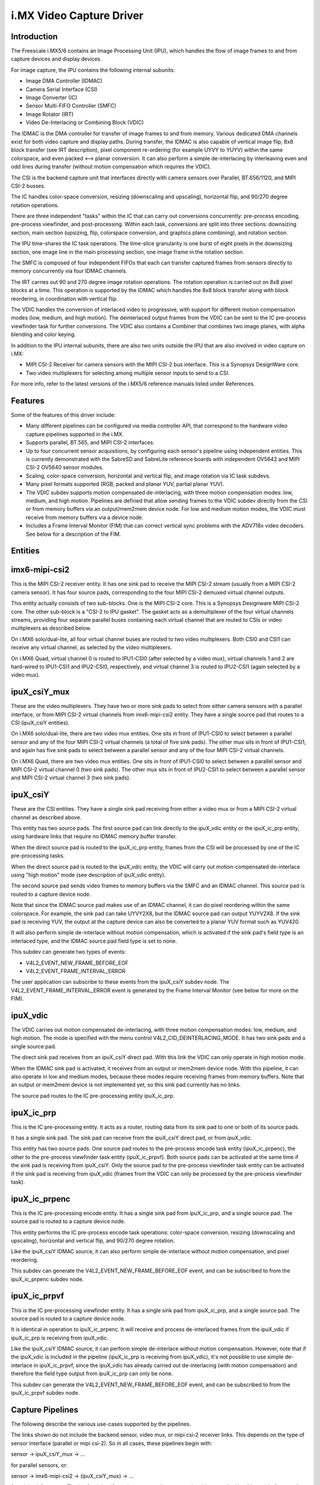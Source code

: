i.MX Video Capture Driver
=========================

Introduction
------------

The Freescale i.MX5/6 contains an Image Processing Unit (IPU), which
handles the flow of image frames to and from capture devices and
display devices.

For image capture, the IPU contains the following internal subunits:

- Image DMA Controller (IDMAC)
- Camera Serial Interface (CSI)
- Image Converter (IC)
- Sensor Multi-FIFO Controller (SMFC)
- Image Rotator (IRT)
- Video De-Interlacing or Combining Block (VDIC)

The IDMAC is the DMA controller for transfer of image frames to and from
memory. Various dedicated DMA channels exist for both video capture and
display paths. During transfer, the IDMAC is also capable of vertical
image flip, 8x8 block transfer (see IRT description), pixel component
re-ordering (for example UYVY to YUYV) within the same colorspace, and
even packed <--> planar conversion. It can also perform a simple
de-interlacing by interleaving even and odd lines during transfer
(without motion compensation which requires the VDIC).

The CSI is the backend capture unit that interfaces directly with
camera sensors over Parallel, BT.656/1120, and MIPI CSI-2 busses.

The IC handles color-space conversion, resizing (downscaling and
upscaling), horizontal flip, and 90/270 degree rotation operations.

There are three independent "tasks" within the IC that can carry out
conversions concurrently: pre-process encoding, pre-process viewfinder,
and post-processing. Within each task, conversions are split into three
sections: downsizing section, main section (upsizing, flip, colorspace
conversion, and graphics plane combining), and rotation section.

The IPU time-shares the IC task operations. The time-slice granularity
is one burst of eight pixels in the downsizing section, one image line
in the main processing section, one image frame in the rotation section.

The SMFC is composed of four independent FIFOs that each can transfer
captured frames from sensors directly to memory concurrently via four
IDMAC channels.

The IRT carries out 90 and 270 degree image rotation operations. The
rotation operation is carried out on 8x8 pixel blocks at a time. This
operation is supported by the IDMAC which handles the 8x8 block transfer
along with block reordering, in coordination with vertical flip.

The VDIC handles the conversion of interlaced video to progressive, with
support for different motion compensation modes (low, medium, and high
motion). The deinterlaced output frames from the VDIC can be sent to the
IC pre-process viewfinder task for further conversions. The VDIC also
contains a Combiner that combines two image planes, with alpha blending
and color keying.

In addition to the IPU internal subunits, there are also two units
outside the IPU that are also involved in video capture on i.MX:

- MIPI CSI-2 Receiver for camera sensors with the MIPI CSI-2 bus
  interface. This is a Synopsys DesignWare core.
- Two video multiplexers for selecting among multiple sensor inputs
  to send to a CSI.

For more info, refer to the latest versions of the i.MX5/6 reference
manuals listed under References.


Features
--------

Some of the features of this driver include:

- Many different pipelines can be configured via media controller API,
  that correspond to the hardware video capture pipelines supported in
  the i.MX.

- Supports parallel, BT.565, and MIPI CSI-2 interfaces.

- Up to four concurrent sensor acquisitions, by configuring each
  sensor's pipeline using independent entities. This is currently
  demonstrated with the SabreSD and SabreLite reference boards with
  independent OV5642 and MIPI CSI-2 OV5640 sensor modules.

- Scaling, color-space conversion, horizontal and vertical flip, and
  image rotation via IC task subdevs.

- Many pixel formats supported (RGB, packed and planar YUV, partial
  planar YUV).

- The VDIC subdev supports motion compensated de-interlacing, with three
  motion compensation modes: low, medium, and high motion. Pipelines are
  defined that allow sending frames to the VDIC subdev directly from the
  CSI or from memory buffers via an output/mem2mem device node. For low
  and medium motion modes, the VDIC must receive from memory buffers via
  a device node.

- Includes a Frame Interval Monitor (FIM) that can correct vertical sync
  problems with the ADV718x video decoders. See below for a description
  of the FIM.


Entities
--------

imx6-mipi-csi2
--------------

This is the MIPI CSI-2 receiver entity. It has one sink pad to receive
the MIPI CSI-2 stream (usually from a MIPI CSI-2 camera sensor). It has
four source pads, corresponding to the four MIPI CSI-2 demuxed virtual
channel outputs.

This entity actually consists of two sub-blocks. One is the MIPI CSI-2
core. This is a Synopsys Designware MIPI CSI-2 core. The other sub-block
is a "CSI-2 to IPU gasket". The gasket acts as a demultiplexer of the
four virtual channels streams, providing four separate parallel buses
containing each virtual channel that are routed to CSIs or video
multiplexers as described below.

On i.MX6 solo/dual-lite, all four virtual channel buses are routed to
two video multiplexers. Both CSI0 and CSI1 can receive any virtual
channel, as selected by the video multiplexers.

On i.MX6 Quad, virtual channel 0 is routed to IPU1-CSI0 (after selected
by a video mux), virtual channels 1 and 2 are hard-wired to IPU1-CSI1
and IPU2-CSI0, respectively, and virtual channel 3 is routed to
IPU2-CSI1 (again selected by a video mux).

ipuX_csiY_mux
-------------

These are the video multiplexers. They have two or more sink pads to
select from either camera sensors with a parallel interface, or from
MIPI CSI-2 virtual channels from imx6-mipi-csi2 entity. They have a
single source pad that routes to a CSI (ipuX_csiY entities).

On i.MX6 solo/dual-lite, there are two video mux entities. One sits
in front of IPU1-CSI0 to select between a parallel sensor and any of
the four MIPI CSI-2 virtual channels (a total of five sink pads). The
other mux sits in front of IPU1-CSI1, and again has five sink pads to
select between a parallel sensor and any of the four MIPI CSI-2 virtual
channels.

On i.MX6 Quad, there are two video mux entities. One sits in front of
IPU1-CSI0 to select between a parallel sensor and MIPI CSI-2 virtual
channel 0 (two sink pads). The other mux sits in front of IPU2-CSI1 to
select between a parallel sensor and MIPI CSI-2 virtual channel 3 (two
sink pads).

ipuX_csiY
---------

These are the CSI entities. They have a single sink pad receiving from
either a video mux or from a MIPI CSI-2 virtual channel as described
above.

This entity has two source pads. The first source pad can link directly
to the ipuX_vdic entity or the ipuX_ic_prp entity, using hardware links
that require no IDMAC memory buffer transfer.

When the direct source pad is routed to the ipuX_ic_prp entity, frames
from the CSI will be processed by one of the IC pre-processing tasks.

When the direct source pad is routed to the ipuX_vdic entity, the VDIC
will carry out motion-compensated de-interlace using "high motion" mode
(see description of ipuX_vdic entity).

The second source pad sends video frames to memory buffers via the SMFC
and an IDMAC channel. This source pad is routed to a capture device
node.

Note that since the IDMAC source pad makes use of an IDMAC channel, it
can do pixel reordering within the same colorspace. For example, the
sink pad can take UYVY2X8, but the IDMAC source pad can output YUYV2X8.
If the sink pad is receiving YUV, the output at the capture device can
also be converted to a planar YUV format such as YUV420.

It will also perform simple de-interlace without motion compensation,
which is activated if the sink pad's field type is an interlaced type,
and the IDMAC source pad field type is set to none.

This subdev can generate two types of events:

- V4L2_EVENT_NEW_FRAME_BEFORE_EOF
- V4L2_EVENT_FRAME_INTERVAL_ERROR

The user application can subscribe to these events from the ipuX_csiY
subdev node. The V4L2_EVENT_FRAME_INTERVAL_ERROR event is generated
by the Frame Interval Monitor (see below for more on the FIM).

ipuX_vdic
---------

The VDIC carries out motion compensated de-interlacing, with three
motion compensation modes: low, medium, and high motion. The mode is
specified with the menu control V4L2_CID_DEINTERLACING_MODE. It has
two sink pads and a single source pad.

The direct sink pad receives from an ipuX_csiY direct pad. With this
link the VDIC can only operate in high motion mode.

When the IDMAC sink pad is activated, it receives from an output
or mem2mem device node. With this pipeline, it can also operate
in low and medium modes, because these modes require receiving
frames from memory buffers. Note that an output or mem2mem device
is not implemented yet, so this sink pad currently has no links.

The source pad routes to the IC pre-processing entity ipuX_ic_prp.

ipuX_ic_prp
-----------

This is the IC pre-processing entity. It acts as a router, routing
data from its sink pad to one or both of its source pads.

It has a single sink pad. The sink pad can receive from the ipuX_csiY
direct pad, or from ipuX_vdic.

This entity has two source pads. One source pad routes to the
pre-process encode task entity (ipuX_ic_prpenc), the other to the
pre-process viewfinder task entity (ipuX_ic_prpvf). Both source pads
can be activated at the same time if the sink pad is receiving from
ipuX_csiY. Only the source pad to the pre-process viewfinder task entity
can be activated if the sink pad is receiving from ipuX_vdic (frames
from the VDIC can only be processed by the pre-process viewfinder task).

ipuX_ic_prpenc
--------------

This is the IC pre-processing encode entity. It has a single sink pad
from ipuX_ic_prp, and a single source pad. The source pad is routed
to a capture device node.

This entity performs the IC pre-process encode task operations:
color-space conversion, resizing (downscaling and upscaling), horizontal
and vertical flip, and 90/270 degree rotation.

Like the ipuX_csiY IDMAC source, it can also perform simple de-interlace
without motion compensation, and pixel reordering.

This subdev can generate the V4L2_EVENT_NEW_FRAME_BEFORE_EOF event, and
can be subscribed to from the ipuX_ic_prpenc subdev node.

ipuX_ic_prpvf
-------------

This is the IC pre-processing viewfinder entity. It has a single sink pad
from ipuX_ic_prp, and a single source pad. The source pad is routed to
a capture device node.

It is identical in operation to ipuX_ic_prpenc. It will receive and
process de-interlaced frames from the ipuX_vdic if ipuX_ic_prp is
receiving from ipuX_vdic.

Like the ipuX_csiY IDMAC source, it can perform simple de-interlace
without motion compensation. However, note that if the ipuX_vdic is
included in the pipeline (ipuX_ic_prp is receiving from ipuX_vdic),
it's not possible to use simple de-interlace in ipuX_ic_prpvf, since
the ipuX_vdic has already carried out de-interlacing (with motion
compensation) and therefore the field type output from ipuX_ic_prp can
only be none.

This subdev can generate the V4L2_EVENT_NEW_FRAME_BEFORE_EOF event, and
can be subscribed to from the ipuX_ic_prpvf subdev node.

Capture Pipelines
-----------------

The following describe the various use-cases supported by the pipelines.

The links shown do not include the backend sensor, video mux, or mipi
csi-2 receiver links. This depends on the type of sensor interface
(parallel or mipi csi-2). So in all cases, these pipelines begin with:

sensor -> ipuX_csiY_mux -> ...

for parallel sensors, or:

sensor -> imx6-mipi-csi2 -> (ipuX_csiY_mux) -> ...

for mipi csi-2 sensors. The imx6-mipi-csi2 receiver may need to route
to the video mux (ipuX_csiY_mux) before sending to the CSI, depending
on the mipi csi-2 virtual channel, hence ipuX_csiY_mux is shown in
parenthesis.

Unprocessed Video Capture:
--------------------------

Send frames directly from sensor to camera device interface node, with
no conversions:

-> ipuX_csiY IDMAC pad -> capture node

IC Direct Conversions:
----------------------

This pipeline uses the preprocess encode entity to route frames directly
from the CSI to the IC, to carry out scaling up to 1024x1024 resolution,
CSC, flipping, and image rotation:

-> ipuX_csiY direct pad -> ipuX_ic_prp -> ipuX_ic_prpenc -> capture node

Motion Compensated De-interlace:
--------------------------------

This pipeline routes frames from the CSI direct pad to the VDIC entity to
support motion-compensated de-interlacing (high motion mode only),
scaling up to 1024x1024, CSC, flip, and rotation:

-> ipuX_csiY direct pad -> ipuX_vdic direct pad -> ipuX_ic_prp ->
   ipuX_ic_prpvf -> capture node


Usage Notes
-----------

Many of the subdevs require information from the active sensor in the
current pipeline when configuring pad formats. Therefore the media links
should be established before configuring the media pad formats.

Similarly, the capture device interfaces inherit controls from the
active entities in the current pipeline at link-setup time. Therefore
the capture device node links should be the last links established in
order for the capture interfaces to "see" and inherit all possible
controls.

The following are usage notes for Sabre- reference platforms:


SabreLite with OV5642 and OV5640
--------------------------------

This platform requires the OmniVision OV5642 module with a parallel
camera interface, and the OV5640 module with a MIPI CSI-2
interface. Both modules are available from Boundary Devices:

https://boundarydevices.com/products/nit6x_5mp
https://boundarydevices.com/product/nit6x_5mp_mipi

Note that if only one camera module is available, the other sensor
node can be disabled in the device tree.

The OV5642 module is connected to the parallel bus input on the i.MX
internal video mux to IPU1 CSI0. It's i2c bus connects to i2c bus 2.

The MIPI CSI-2 OV5640 module is connected to the i.MX internal MIPI CSI-2
receiver, and the four virtual channel outputs from the receiver are
routed as follows: vc0 to the IPU1 CSI0 mux, vc1 directly to IPU1 CSI1,
vc2 directly to IPU2 CSI0, and vc3 to the IPU2 CSI1 mux. The OV5640 is
also connected to i2c bus 2 on the SabreLite, therefore the OV5642 and
OV5640 must not share the same i2c slave address.

The following basic example configures unprocessed video capture
pipelines for both sensors. The OV5642 is routed to ipu1_csi0, and
the OV5640 (transmitting on mipi csi-2 virtual channel 1) is routed
to ipu1_csi1. Both sensors are configured to output 640x480, the
OV5642 outputs YUYV2X8, the OV5640 UYVY2X8:

.. code-block:: none

   # Setup links for OV5642
   media-ctl -l '"ov5642 1-0042":0 -> "ipu1_csi0_mux":1[1]'
   media-ctl -l '"ipu1_csi0_mux":2 -> "ipu1_csi0":0[1]'
   media-ctl -l '"ipu1_csi0":2 -> "ipu1_csi0 capture":0[1]'
   # Setup links for OV5640
   media-ctl -l '"ov5640 1-0040":0 -> "imx6-mipi-csi2":0[1]'
   media-ctl -l '"imx6-mipi-csi2":2 -> "ipu1_csi1":0[1]'
   media-ctl -l '"ipu1_csi1":2 -> "ipu1_csi1 capture":0[1]'
   # Configure pads for OV5642 pipeline
   media-ctl -V "\"ov5642 1-0042\":0 [fmt:YUYV2X8/640x480 field:none]"
   media-ctl -V "\"ipu1_csi0_mux\":2 [fmt:YUYV2X8/640x480 field:none]"
   media-ctl -V "\"ipu1_csi0\":2 [fmt:AYUV32/640x480 field:none]"
   # Configure pads for OV5640 pipeline
   media-ctl -V "\"ov5640 1-0040\":0 [fmt:UYVY2X8/640x480 field:none]"
   media-ctl -V "\"imx6-mipi-csi2\":2 [fmt:UYVY2X8/640x480 field:none]"
   media-ctl -V "\"ipu1_csi1\":2 [fmt:AYUV32/640x480 field:none]"

Streaming can then begin independently on the capture device nodes
"ipu1_csi0 capture" and "ipu1_csi1 capture". The v4l2-ctl tool can
be used to select any supported YUV pixelformat on the capture device
nodes, including planar.

SabreAuto with ADV7180 decoder
------------------------------

On the SabreAuto, an on-board ADV7180 SD decoder is connected to the
parallel bus input on the internal video mux to IPU1 CSI0.

The following example configures a pipeline to capture from the ADV7180
video decoder, assuming NTSC 720x480 input signals, with Motion
Compensated de-interlacing. Pad field types assume the adv7180 outputs
"alternate", which the ipu1_csi0 entity converts to "seq-tb" at its
source pad. $outputfmt can be any format supported by the ipu1_ic_prpvf
entity at its output pad:

.. code-block:: none

   # Setup links
   media-ctl -l '"adv7180 4-0021":0 -> "ipu1_csi0_mux":1[1]'
   media-ctl -l '"ipu1_csi0_mux":2 -> "ipu1_csi0":0[1]'
   media-ctl -l '"ipu1_csi0":1 -> "ipu1_vdic":0[1]'
   media-ctl -l '"ipu1_vdic":2 -> "ipu1_ic_prp":0[1]'
   media-ctl -l '"ipu1_ic_prp":2 -> "ipu1_ic_prpvf":0[1]'
   media-ctl -l '"ipu1_ic_prpvf":1 -> "ipu1_ic_prpvf capture":0[1]'
   # Configure pads
   media-ctl -V "\"adv7180 4-0021\":0 [fmt:UYVY2X8/720x480]"
   media-ctl -V "\"ipu1_csi0_mux\":2 [fmt:UYVY2X8/720x480 field:alternate]"
   media-ctl -V "\"ipu1_csi0\":1 [fmt:AYUV32/720x480 field:seq-tb]"
   media-ctl -V "\"ipu1_vdic\":2 [fmt:AYUV32/720x480 field:none]"
   media-ctl -V "\"ipu1_ic_prp\":2 [fmt:AYUV32/720x480 field:none]"
   media-ctl -V "\"ipu1_ic_prpvf\":1 [fmt:$outputfmt field:none]"

Streaming can then begin on the capture device node at
"ipu1_ic_prpvf capture". The v4l2-ctl tool can be used to select any
supported YUV or RGB pixelformat on the capture device node.

This platform accepts Composite Video analog inputs to the ADV7180 on
Ain1 (connector J42).

Frame Interval Monitor
----------------------

The adv718x decoders can occasionally send corrupt fields during
NTSC/PAL signal re-sync (too little or too many video lines). When
this happens, the IPU triggers a mechanism to re-establish vertical
sync by adding 1 dummy line every frame, which causes a rolling effect
from image to image, and can last a long time before a stable image is
recovered. Or sometimes the mechanism doesn't work at all, causing a
permanent split image (one frame contains lines from two consecutive
captured images).

From experiment it was found that during image rolling, the frame
intervals (elapsed time between two EOF's) drop below the nominal
value for the current standard, by about one frame time (60 usec),
and remain at that value until rolling stops.

While the reason for this observation isn't known (the IPU dummy
line mechanism should show an increase in the intervals by 1 line
time every frame, not a fixed value), we can use it to detect the
corrupt fields using a frame interval monitor. If the FIM detects a
bad frame interval, a subdev event is sent. In response, userland can
issue a streaming restart to correct the rolling/split image.

The FIM is implemented in the ipuX_csiY entity, and the entities that
generate End-Of-Frame interrupts call into the FIM to monitor the frame
intervals: ipuX_ic_prpenc, and ipuX_ic_prpvf. Userland can register with
the FIM event notifications on the ipuX_csiY subdev device node
(V4L2_EVENT_FRAME_INTERVAL_ERROR).

The ipuX_csiY entity includes custom controls to tweak some dials for
FIM. If one of these controls is changed during streaming, the FIM will
be reset and will continue at the new settings.

- V4L2_CID_IMX_FIM_ENABLE

Enable/disable the FIM.

- V4L2_CID_IMX_FIM_NUM

How many frame interval errors to average before comparing against the
nominal frame interval reported by the sensor. This can reduce noise
from interrupt latency.

- V4L2_CID_IMX_FIM_TOLERANCE_MIN

If the averaged intervals fall outside nominal by this amount, in
microseconds, streaming will be restarted.

- V4L2_CID_IMX_FIM_TOLERANCE_MAX

If any interval errors are higher than this value, those error samples
are discarded and do not enter into the average. This can be used to
discard really high interval errors that might be due to very high
system load, causing excessive interrupt latencies.

- V4L2_CID_IMX_FIM_NUM_SKIP

How many frames to skip after a FIM reset or stream restart before
FIM begins to average intervals. It has been found that there can
be a few bad frame intervals after stream restart which are not
attributed to adv718x sending a corrupt field, so this is used to
skip those frames to prevent unnecessary restarts.


SabreSD with MIPI CSI-2 OV5640
------------------------------

Similarly to SabreLite, the SabreSD supports a parallel interface
OV5642 module on IPU1 CSI0, and a MIPI CSI-2 OV5640 module. The OV5642
connects to i2c bus 1 and the OV5640 to i2c bus 2.

The device tree for SabreSD includes OF graphs for both the parallel
OV5642 and the MIPI CSI-2 OV5640, but as of this writing only the MIPI
CSI-2 OV5640 has been tested, so the OV5642 node is currently disabled.
The OV5640 module connects to MIPI connector J5 (sorry I don't have the
compatible module part number or URL).

The following example configures a direct conversion pipeline to capture
from the OV5640. $sensorfmt can be any format supported by the OV5640.
$sensordim is the frame dimension part of $sensorfmt (minus the mbus
pixel code). $outputfmt can be any format supported by the
ipu1_ic_prpenc entity at its output pad:

.. code-block:: none

   # Setup links
   media-ctl -l '"ov5640 1-003c":0 -> "imx6-mipi-csi2":0[1]'
   media-ctl -l '"imx6-mipi-csi2":2 -> "ipu1_csi1":0[1]'
   media-ctl -l '"ipu1_csi1":1 -> "ipu1_ic_prp":0[1]'
   media-ctl -l '"ipu1_ic_prp":1 -> "ipu1_ic_prpenc":0[1]'
   media-ctl -l '"ipu1_ic_prpenc":1 -> "ipu1_ic_prpenc capture":0[1]'
   # Configure pads
   media-ctl -V "\"ov5640 1-003c\":0 [fmt:$sensorfmt field:none]"
   media-ctl -V "\"imx6-mipi-csi2\":2 [fmt:$sensorfmt field:none]"
   media-ctl -V "\"ipu1_csi1\":1 [fmt:AYUV32/$sensordim field:none]"
   media-ctl -V "\"ipu1_ic_prp\":1 [fmt:AYUV32/$sensordim field:none]"
   media-ctl -V "\"ipu1_ic_prpenc\":1 [fmt:$outputfmt field:none]"

Streaming can then begin on "ipu1_ic_prpenc capture" node. The v4l2-ctl
tool can be used to select any supported YUV or RGB pixelformat on the
capture device node.


Known Issues
------------

1. When using 90 or 270 degree rotation control at capture resolutions
   near the IC resizer limit of 1024x1024, and combined with planar
   pixel formats (YUV420, YUV422p), frame capture will often fail with
   no end-of-frame interrupts from the IDMAC channel. To work around
   this, use lower resolution and/or packed formats (YUYV, RGB3, etc.)
   when 90 or 270 rotations are needed.


File list
---------

drivers/staging/media/imx/
include/media/imx.h
include/uapi/media/imx.h

References
----------

[1] "i.MX 6Dual/6Quad Applications Processor Reference Manual"
[2] "i.MX 6Solo/6DualLite Applications Processor Reference Manual"


Authors
-------
Steve Longerbeam <steve_longerbeam@mentor.com>
Philipp Zabel <kernel@pengutronix.de>
Russell King <linux@armlinux.org.uk>

Copyright (C) 2012-2017 Mentor Graphics Inc.
